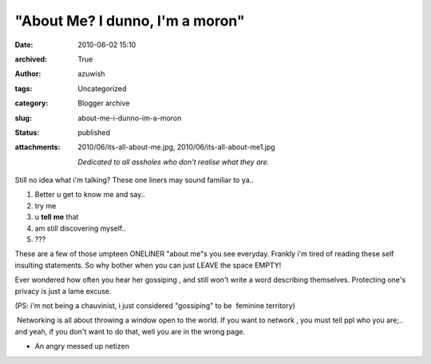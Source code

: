 "About Me? I dunno, I'm a moron"
################################
:date: 2010-06-02 15:10
:archived: True
:author: azuwish
:tags: Uncategorized
:category: Blogger archive
:slug: about-me-i-dunno-im-a-moron
:status: published
:attachments: 2010/06/its-all-about-me.jpg, 2010/06/its-all-about-me1.jpg

    *Dedicated to all assholes who don't realise what they are.*



Still no idea what i'm talking? These one liners may sound familiar to
ya..

#. Better u get to know me and say..
#. try me
#. u \ **tell** **me** that
#. am still discovering myself..
#. ???


.. raw:: html

   <div>

These are a few of those umpteen ONELINER "about me"s you see everyday.
Frankly i'm tired of reading these self insulting statements. So why
bother when you can just LEAVE the space EMPTY!

.. raw:: html

   </div>

.. raw:: html

   <div>

Ever wondered how often you hear her gossiping , and still won't write a
word describing themselves. Protecting one's privacy is just a lame
excuse.

.. raw:: html

   </div>

.. raw:: html

   <div>

(PS: i'm not being a chauvinist, i just considered "gossiping" to be
 feminine territory)

.. raw:: html

   </div>

.. raw:: html

   <div>

 Networking is all about throwing a window open to the world. If you
want to network , you must tell ppl who you are;.. and yeah, if you
don't want to do that, well you are in the wrong page.

.. raw:: html

   </div>

.. raw:: html

   <div>

.. raw:: html

   </div>

.. raw:: html

   <div>

- An angry messed up netizen

.. raw:: html

   </div>

|image0|

.. |image0| image:: https://bigfatpage.files.wordpress.com/2010/06/its-all-about-me1.jpg?w=300
   :width: 400px
   :height: 260px
   :target: https://bigfatpage.files.wordpress.com/2010/06/its-all-about-me.jpg
